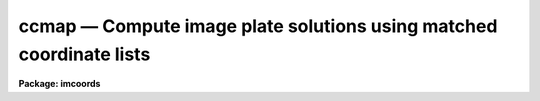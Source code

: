 ccmap — Compute image plate solutions using matched coordinate lists
====================================================================

**Package: imcoords**

.. raw:: html

  <BODY>
  <TABLE WIDTH="100%" BORDER=0><TR>
  <TD ALIGN=LEFT><FONT SIZE=4>
  <B>ccmap (Jan01)</B></FONT></TD>
  <TD ALIGN=CENTER><FONT SIZE=4>
  <B>images.imcoords</B>
  </FONT></TD>
  <TD ALIGN=RIGHT><FONT SIZE=4>
  <B>ccmap (Jan01)</B></FONT></TD>
  </TR></TABLE><P>
  <TITLE>ccmap</TITLE>
  <UL>
  </UL>
  <H2><A NAME="s_name">NAME</A></H2>
  <! BeginSection: 'NAME'>
  <UL>
  ccmap -- compute plate solutions using matched pixel and celestial coordinate
  lists
  </UL>
  <! EndSection:   'NAME'>
  <H2><A NAME="s_usage">USAGE</A></H2>
  <! BeginSection: 'USAGE'>
  <UL>
  ccmap input database
  </UL>
  <! EndSection:   'USAGE'>
  <H2><A NAME="s_parameters">PARAMETERS</A></H2>
  <! BeginSection: 'PARAMETERS'>
  <UL>
  <DL>
  <DT><B><A NAME="l_input">input</A></B></DT>
  <! Sec='PARAMETERS' Level=0 Label='input' Line='input'>
  <DD>The input text files containing the pixel and celestial coordinates of
  points in the input images. The coordinates are listed one per line with x, y,
  ra / longitude, and dec / latitude in the columns specified by the
  <I>xcolumn</I>, <I>ycolumn</I>, <I>lngcolumn</I>, and <I>latcolumn</I> parameters
  respectively.  Whether all files are combined to produce one solution or
  each file produces a separate solution depends on whether there is a
  matching list of output <I>solutions</I> names or <I>results</I> files.
  </DD>
  </DL>
  <DL>
  <DT><B><A NAME="l_database">database</A></B></DT>
  <! Sec='PARAMETERS' Level=0 Label='database' Line='database'>
  <DD>The text database file where the computed plate solutions are stored.
  </DD>
  </DL>
  <DL>
  <DT><B><A NAME="l_solutions">solutions = "<TT></TT>"</A></B></DT>
  <! Sec='PARAMETERS' Level=0 Label='solutions' Line='solutions = ""'>
  <DD>An optional list of plate solution names. If there are multiple input
  coordinate files and no name or a single name is specified then the
  input coordinates are combined to produce a single solution.  Otherwise
  the list must match the number of input coordinate files.  If no names are
  supplied then the database records are assigned the names of the input
  images <I>images</I>, or the names of the coordinate files <I>input</I>.
  In the case of multiple coordinate files the first image or input is used.
  </DD>
  </DL>
  <DL>
  <DT><B><A NAME="l_images">images = "<TT></TT>"</A></B></DT>
  <! Sec='PARAMETERS' Level=0 Label='images' Line='images = ""'>
  <DD>The images associated with the input coordinate files. The number of images
  must be zero or equal to the number of input coordinate files. If an input
  image exists and the <I>update</I> parameter is enabled, the image wcs will
  be created from the linear component of the computed plate solution
  and written to the image header.
  </DD>
  </DL>
  <DL>
  <DT><B><A NAME="l_results">results = "<TT></TT>"</A></B></DT>
  <! Sec='PARAMETERS' Level=0 Label='results' Line='results = ""'>
  <DD>Optional output files containing a summary of the results including a
  description of the plate geometry and a listing of the input coordinates,
  the fitted coordinates, and the fit residuals. The number of
  results files must be zero, one or equal to the number of input files. If
  results is "<TT>STDOUT</TT>" the results summary is printed on the standard output.
  If there are multiple input coordinate files and zero or one output is
  specified then the input coordinates are combined to produce a single solution.
  </DD>
  </DL>
  <DL>
  <DT><B><A NAME="l_xcolumn">xcolumn = 1, ycolumn = 2, lngcolumn = 3, latcolumn = 4</A></B></DT>
  <! Sec='PARAMETERS' Level=0 Label='xcolumn' Line='xcolumn = 1, ycolumn = 2, lngcolumn = 3, latcolumn = 4'>
  <DD>The input coordinate file columns containing the x, y, ra / longitude and
  dec / latitude values.
  </DD>
  </DL>
  <DL>
  <DT><B><A NAME="l_xmin">xmin = INDEF, xmax = INDEF, ymin = INDEF, ymax = INDEF</A></B></DT>
  <! Sec='PARAMETERS' Level=0 Label='xmin' Line='xmin = INDEF, xmax = INDEF, ymin = INDEF, ymax = INDEF'>
  <DD>The range of x and y pixel coordinates over which the computed coordinate
  transformation is valid. These limits should be left at INDEF or set to
  the values of the column and row limits of the input images, e.g xmin = 1.0,
  xmax = 512, ymin= 1.0, ymax = 512 for a 512 x 512 image.  If xmin, xmax, ymin,
  or ymax are undefined, they are set to the minimum and maximum x and y
  pixels values in <I>input</I>.
  </DD>
  </DL>
  <DL>
  <DT><B><A NAME="l_lngunits">lngunits = "<TT></TT>", latunits = "<TT></TT>"</A></B></DT>
  <! Sec='PARAMETERS' Level=0 Label='lngunits' Line='lngunits = "", latunits = ""'>
  <DD>The units of the input ra / longitude and dec / latitude coordinates. The
  options are "<TT>hours</TT>", "<TT>degrees</TT>", and "<TT>radians</TT>" for ra / longitude, and
  "<TT>degrees</TT>" and "<TT>radians</TT>" for dec / latitude. If the lngunits and latunits
  are undefined they default to the preferred units for the coordinate system
  specified by <I>insystem</I>, e.g. "<TT>hours</TT>" and "<TT>degrees</TT>" for equatorial
  systems, and "<TT>degrees</TT>" and "<TT>degrees</TT>" for ecliptic, galactic, and
  supergalactic systems.
  </DD>
  </DL>
  <DL>
  <DT><B><A NAME="l_insystem">insystem = "<TT>j2000</TT>"</A></B></DT>
  <! Sec='PARAMETERS' Level=0 Label='insystem' Line='insystem = "j2000"'>
  <DD>The input celestial coordinate system. The <I>insystem</I> parameter
  sets the preferred units for the input celestial coordinates,
  tells CCMAP how to transform the celestial coordinates of the reference
  point from the reference point coordinate system to the input coordinate
  system, and sets the correct values of the image header keywords CTYPE,
  RADECSYS, EQUINOX, and MJD-WCS if the image header wcs is updated. The 
  systems of most interest to users are "<TT>icrs</TT>", "<TT>j2000</TT>", and "<TT>b1950</TT>" which
  stand for the ICRS J2000.0, FK5 J2000.0 and FK4 B1950.0 celestial coordinate
  systems respectively.  The full set of options are the following:
  <P>
  <DL>
  <DT><B><A NAME="l_equinox">equinox [epoch]</A></B></DT>
  <! Sec='PARAMETERS' Level=1 Label='equinox' Line='equinox [epoch]'>
  <DD>The equatorial mean place post-IAU 1976 (FK5) system if equinox is a
  Julian epoch, e.g. J2000.0 or 2000.0, or the equatorial mean place
  pre-IAU 1976 system (FK4) if equinox is a Besselian epoch, e.g. B1950.0
  or 1950.0. Julian equinoxes are prefixed by a J or j, Besselian equinoxes
  by a B or b. Equinoxes without the J / j or B / b prefix are treated as
  Besselian epochs if they are &lt; 1984.0, Julian epochs if they are &gt;= 1984.0.
  Epoch is the epoch of the observation and may be a Julian
  epoch, a Besselian epoch, or a Julian date. Julian epochs
  are prefixed by a J or j, Besselian epochs by a B or b.
  Epochs without the J / j or B / b prefix default to the epoch type of
  equinox if the epoch value &lt;= 3000.0, otherwise epoch is interpreted as
  a Julian date.  If undefined epoch defaults to equinox.
  </DD>
  </DL>
  <DL>
  <DT><B><A NAME="l_icrs">icrs [equinox] [epoch]</A></B></DT>
  <! Sec='PARAMETERS' Level=1 Label='icrs' Line='icrs [equinox] [epoch]'>
  <DD>The International Celestial Reference System where equinox is
  a Julian or Besselian epoch e.g. J2000.0  or B1980.0.
  Equinoxes without the J / j or B / b prefix are treated as Julian epochs.
  The default value of equinox is J2000.0.
  Epoch is a Besselian epoch, a Julian epoch, or a Julian date.
  Julian epochs are prefixed by a J or j, Besselian epochs by a B or b.
  Epochs without the J / j or B / b prefix default to Julian epochs
  if the epoch value &lt;= 3000.0, otherwise epoch is interpreted as
  a Julian date.  If undefined epoch defaults to equinox.
  </DD>
  </DL>
  <DL>
  <DT><B><A NAME="l_fk5">fk5 [equinox] [epoch] </A></B></DT>
  <! Sec='PARAMETERS' Level=1 Label='fk5' Line='fk5 [equinox] [epoch] '>
  <DD>The equatorial mean place post-IAU 1976 (FK5) system where equinox is
  a Julian or Besselian epoch e.g. J2000.0  or B1980.0.
  Equinoxes without the J / j or B / b prefix are treated as Julian epochs.
  The default value of equinox is J2000.0.
  Epoch is a Besselian epoch, a Julian epoch, or a Julian date.
  Julian epochs are prefixed by a J or j, Besselian epochs by a B or b.
  Epochs without the J / j or B / b prefix default to Julian epochs
  if the epoch value &lt;= 3000.0, otherwise epoch is interpreted as
  a Julian date.  If undefined epoch defaults to equinox.
  </DD>
  </DL>
  <DL>
  <DT><B><A NAME="l_fk4">fk4 [equinox] [epoch]</A></B></DT>
  <! Sec='PARAMETERS' Level=1 Label='fk4' Line='fk4 [equinox] [epoch]'>
  <DD>The equatorial mean place pre-IAU 1976 (FK4) system where equinox is a
  Besselian or Julian epoch e.g. B1950.0  or J2000.0,
  and epoch is the Besselian epoch, the Julian epoch, or the Julian date of the
  observation.
  Equinoxes without the J / j or B / b prefix are treated
  as Besselian epochs. The default value of equinox is B1950.0. Epoch
  is a Besselian epoch, a Julian epoch, or a Julian date.
  Julian epochs are prefixed by a J or j, Besselian epochs by a B or b.
  Epochs without the J / j or B / b prefix default to Besselian epochs
  if the epoch value &lt;= 3000.0, otherwise epoch is interpreted as
  a Julian date.  If undefined epoch defaults to equinox.
  </DD>
  </DL>
  <DL>
  <DT><B><A NAME="l_noefk4">noefk4 [equinox] [epoch]</A></B></DT>
  <! Sec='PARAMETERS' Level=1 Label='noefk4' Line='noefk4 [equinox] [epoch]'>
  <DD>The equatorial mean place pre-IAU 1976 (FK4) system but without the E-terms
  where equinox is a Besselian or Julian epoch e.g. B1950.0 or J2000.0,
  and epoch is the Besselian epoch, the Julian epoch, or the Julian date of the
  observation.
  Equinoxes without the J / j or B / b prefix are treated
  as Besselian epochs. The default value of equinox is B1950.0.
  Epoch is a Besselian epoch, a Julian epoch, or a Julian date.
  Julian epochs are prefixed by a J or j, Besselian epochs by a B or b.
  Epochs without the J / j or B / b prefix default to Besselian epochs
  if the epoch value &lt;= 3000.0, otherwise epoch is interpreted as
  a Julian day.  If undefined epoch defaults to equinox.
  </DD>
  </DL>
  <DL>
  <DT><B><A NAME="l_apparent">apparent epoch </A></B></DT>
  <! Sec='PARAMETERS' Level=1 Label='apparent' Line='apparent epoch '>
  <DD>The equatorial geocentric apparent place post-IAU 1976 system where
  epoch is the epoch of observation.
  Epoch is a Besselian epoch, a Julian epoch or a Julian date.
  Julian epochs are prefixed by a J or j, Besselian epochs by a B or b.
  Epochs without the J / j or B / b prefix default to Besselian
  epochs if the epoch value &lt; 1984.0, Julian epochs
  if the epoch value &lt;= 3000.0, otherwise epoch is interpreted as
  a Julian date.
  </DD>
  </DL>
  <DL>
  <DT><B><A NAME="l_ecliptic">ecliptic epoch</A></B></DT>
  <! Sec='PARAMETERS' Level=1 Label='ecliptic' Line='ecliptic epoch'>
  <DD>The ecliptic coordinate system where epoch is the epoch of observation.
  Epoch is a Besselian epoch, a Julian epoch, or a Julian date.
  Julian epochs are prefixed by a J or j, Besselian epochs by a B or b.
  Epochs without the J / j or B / b prefix default to Besselian epochs
  if the epoch values &lt; 1984.0, Julian epochs
  if the epoch value &lt;= 3000.0, otherwise epoch is interpreted as
  a Julian day.
  </DD>
  </DL>
  <DL>
  <DT><B><A NAME="l_galactic">galactic [epoch]</A></B></DT>
  <! Sec='PARAMETERS' Level=1 Label='galactic' Line='galactic [epoch]'>
  <DD>The IAU 1958 galactic coordinate system.
  Epoch is a Besselian epoch, a Julian epoch or a Julian date.
  Julian epochs are prefixed by a J or j, Besselian epochs by a B or b.
  Epochs without the J / j or B / b prefix default to Besselian
  epochs if the epoch value &lt; 1984.0, Julian epochs
  if the epoch value &lt;= 3000.0, otherwise epoch is interpreted as
  a Julian date. The default value of epoch is B1950.0.
  </DD>
  </DL>
  <DL>
  <DT><B><A NAME="l_supergalactic">supergalactic [epoch]</A></B></DT>
  <! Sec='PARAMETERS' Level=1 Label='supergalactic' Line='supergalactic [epoch]'>
  <DD>The deVaucouleurs supergalactic coordinate system.
  Epoch is a Besselian epoch, a Julian epoch or a Julian date.
  Julian epochs are prefixed by a J or j, Besselian epochs by a B or b.
  Epochs without the J / j or B / b prefix default to Besselian
  epochs if the epoch value &lt; 1984.0, Julian epochs
  if the epoch value &lt;= 3000.0, otherwise epoch is interpreted as
  a Julian date. The default value of epoch is B1950.0.
  </DD>
  </DL>
  <P>
  In all the above cases fields in [] are optional with the defaults as
  described. The epoch field for the icrs, fk5, galactic, and supergalactic
  coordinate systems is only used if the input coordinates are in the
  equatorial fk4, noefk4, fk5, or icrs systems and proper motions are supplied.
  Since CCMAP does not currently support proper motions these fields are
  not required.
  </DD>
  </DL>
  <P>
  <DL>
  <DT><B><A NAME="l_refpoint">refpoint = "<TT>coords</TT>"</A></B></DT>
  <! Sec='PARAMETERS' Level=0 Label='refpoint' Line='refpoint = "coords"'>
  <DD>The definition of the sky projection reference point in celestial coordinates,
  e.g. the tangent point in the case of the usual tangent plane projection.
  The options are:
  <DL>
  <DT><B><A NAME="l_coords">coords</A></B></DT>
  <! Sec='PARAMETERS' Level=1 Label='coords' Line='coords'>
  <DD>The celestial coordinates of the reference point are set to the mean of the 
  input celestial coordinates, e.g. the mean of ra / longitude and dec /
  latitude coordinates. If the true tangent point is reasonably close to
  the center of the input coordinate distribution and the input is not
  too large, this approximation is reasonably accurate.
  </DD>
  </DL>
  <DL>
  <DT><B><A NAME="l_user">user</A></B></DT>
  <! Sec='PARAMETERS' Level=1 Label='user' Line='user'>
  <DD>The values of the keywords <I>lngref</I>, <I>latref</I>, <I>refsystem</I>,
  <I>lngrefunits</I>, and <I>latrefunits</I> are used to determine the celestial
  coordinates of the reference point.
  </DD>
  </DL>
  </DD>
  </DL>
  <DL>
  <DT><B><A NAME="l_xref">xref = "<TT>INDEF</TT>", yref = "<TT>INDEF</TT>"</A></B></DT>
  <! Sec='PARAMETERS' Level=0 Label='xref' Line='xref = "INDEF", yref = "INDEF"'>
  <DD>The reference pixel may be specified as a value or image header keyword.
  In the latter case a reference image must be specified.  By specifying
  the reference pixel the solution will be constrained to putting the
  reference coordinate at that point.
  </DD>
  </DL>
  <DL>
  <DT><B><A NAME="l_lngref">lngref = "<TT>INDEF</TT>", latref = "<TT>INDEF</TT>"</A></B></DT>
  <! Sec='PARAMETERS' Level=0 Label='lngref' Line='lngref = "INDEF", latref = "INDEF"'>
  <DD>The ra / longitude and dec / latitude of the reference point(s).  Lngref
  and latref may be numbers, e.g 13:20:42.3 and -33:41:26 or keywords for the
  appropriate parameters in the image header, e.g. RA/DEC or CRVAL1/CRVAL2.
  Each parameter may be a list to apply different reference points to
  each input coordinate list.  If lngref and latref are undefined then
  the position of the reference point defaults to the mean of the input
  coordinates.
  </DD>
  </DL>
  <DL>
  <DT><B><A NAME="l_refsystem">refsystem = "<TT>INDEF</TT>"</A></B></DT>
  <! Sec='PARAMETERS' Level=0 Label='refsystem' Line='refsystem = "INDEF"'>
  <DD>The celestial coordinate system of the reference point. Refsystem may
  be any one of the options listed under the <I>insystem</I> parameter, e.g.
  "<TT>b1950</TT>", or an image header keyword containing the epoch of the observation
  in years, e.g. EPOCH for NOAO data. In the latter case the coordinate system is
  assumed to be equatorial FK4 at equinox EPOCH. If refsystem is undefined
  the celestial coordinate system of the reference point defaults to the
  celestial coordinate system of the input coordinates <I>insystem</I>.
  </DD>
  </DL>
  <DL>
  <DT><B><A NAME="l_lngrefunits">lngrefunits = "<TT></TT>", latrefunits = "<TT></TT>"</A></B></DT>
  <! Sec='PARAMETERS' Level=0 Label='lngrefunits' Line='lngrefunits = "", latrefunits = ""'>
  <DD>The units of the reference point celestial  coordinates. The options
  are "<TT>hours</TT>", "<TT>degrees</TT>", and "<TT>radians</TT>" for the ra / longitude coordinates,
  and "<TT>degrees</TT>" and "<TT>radians</TT>" for the dec /latitude coordinates. 
  If lngunits and latunits are undefined they default to the  units of the
  input coordinate system.
  </DD>
  </DL>
  <DL>
  <DT><B><A NAME="l_projection">projection = "<TT>tan</TT>"</A></B></DT>
  <! Sec='PARAMETERS' Level=0 Label='projection' Line='projection = "tan"'>
  <DD>The sky projection geometry. The most commonly used projections in astronomy
  are "<TT>tan</TT>", "<TT>arc</TT>", "<TT>sin</TT>", and "<TT>lin</TT>". Other supported  standard projections
  are "<TT>ait</TT>", "<TT>car</TT>","<TT>csc</TT>", "<TT>gls</TT>", "<TT>mer</TT>", "<TT>mol</TT>", "<TT>par</TT>", "<TT>pco</TT>", "<TT>qsc</TT>", "<TT>stg</TT>",
  "<TT>tsc</TT>", and "<TT>zea</TT>". A new experimental function "<TT>tnx</TT>", a combination of the
  tangent plate projection and polynomials, is also available.
  </DD>
  </DL>
  <DL>
  <DT><B><A NAME="l_fitgeometry">fitgeometry = "<TT>general</TT>"</A></B></DT>
  <! Sec='PARAMETERS' Level=0 Label='fitgeometry' Line='fitgeometry = "general"'>
  <DD>The plate solution geometry to be used. The options are the following, where
  xi and eta refer to the usual standard coordinates used in astrometry.
  <DL>
  <DT><B><A NAME="l_shift">shift</A></B></DT>
  <! Sec='PARAMETERS' Level=1 Label='shift' Line='shift'>
  <DD>Xi and eta shifts only are fit.
  </DD>
  </DL>
  <DL>
  <DT><B><A NAME="l_xyscale">xyscale</A></B></DT>
  <! Sec='PARAMETERS' Level=1 Label='xyscale' Line='xyscale'>
  <DD>Xi and eta shifts and x and y magnification factors in " / pixel are fit.
  Axis flips are allowed for.
  </DD>
  </DL>
  <DL>
  <DT><B><A NAME="l_rotate">rotate</A></B></DT>
  <! Sec='PARAMETERS' Level=1 Label='rotate' Line='rotate'>
  <DD>Xi and eta shifts and a rotation angle are fit. Axis flips are allowed for.
  </DD>
  </DL>
  <DL>
  <DT><B><A NAME="l_rscale">rscale</A></B></DT>
  <! Sec='PARAMETERS' Level=1 Label='rscale' Line='rscale'>
  <DD>Xi and eta shifts, a magnification factor in " / pixel assumed to be the same
  in x and y, and a rotation angle are fit. Axis flips are allowed for.
  </DD>
  </DL>
  <DL>
  <DT><B><A NAME="l_rxyscale">rxyscale</A></B></DT>
  <! Sec='PARAMETERS' Level=1 Label='rxyscale' Line='rxyscale'>
  <DD>Xi and eta shifts, x and y magnifications factors in " / pixel, and a rotation
  angle are fit.  Axis flips are allowed for.
  </DD>
  </DL>
  <DL>
  <DT><B><A NAME="l_general">general</A></B></DT>
  <! Sec='PARAMETERS' Level=1 Label='general' Line='general'>
  <DD>A polynomial of arbitrary order in x and y is fit. A linear term and a
  distortion term are computed separately. The linear term includes a xi and eta
  shift, an x and y scale factor in " / pixel, a rotation and a skew.  Axis
  flips are also allowed for in the linear portion of the fit. The distortion
  term consists of a polynomial fit to the residuals of the linear term. By
  default the distortion term is set to zero.
  </DD>
  </DL>
  <P>
  For all the fitting geometries except "<TT>general</TT>" no distortion term is fit,
  i.e. the x and y polynomial orders are assumed to be 2 and the cross term
  switches are assumed to be set to "<TT>none</TT>", regardless of the values of the
  <I>xxorder</I>, <I>xyorder</I>, <I>xxterms</I>, <I>yxorder</I>, <I>yyorder</I>
  and <I>yxterms</I> parameters set by the user.
  </DD>
  </DL>
  <DL>
  <DT><B><A NAME="l_function">function = "<TT>polynomial</TT>"</A></B></DT>
  <! Sec='PARAMETERS' Level=0 Label='function' Line='function = "polynomial"'>
  <DD>The type of analytic coordinate surface to be fit. The options are the
  following.
  <DL>
  <DT><B><A NAME="l_legendre">legendre</A></B></DT>
  <! Sec='PARAMETERS' Level=1 Label='legendre' Line='legendre'>
  <DD>Legendre polynomials in x and y.
  </DD>
  </DL>
  <DL>
  <DT><B><A NAME="l_chebyshev">chebyshev</A></B></DT>
  <! Sec='PARAMETERS' Level=1 Label='chebyshev' Line='chebyshev'>
  <DD>Chebyshev polynomials in x and y.
  </DD>
  </DL>
  <DL>
  <DT><B><A NAME="l_polynomial">polynomial</A></B></DT>
  <! Sec='PARAMETERS' Level=1 Label='polynomial' Line='polynomial'>
  <DD>Power series polynomials in x and y.
  </DD>
  </DL>
  </DD>
  </DL>
  <DL>
  <DT><B><A NAME="l_xxorder">xxorder = 2, xyorder = 2,  yxorder = 2, yyorder = 2</A></B></DT>
  <! Sec='PARAMETERS' Level=0 Label='xxorder' Line='xxorder = 2, xyorder = 2,  yxorder = 2, yyorder = 2'>
  <DD>The order of the polynomials in x and y for the xi and eta fits respectively.
  The default order and cross term settings define the linear term in x
  and y, where the 6 coefficients can be interpreted in terms of an xi and eta
  shift, an x and y scaling in " / pixel, and rotations of the x and y axes.
  The "<TT>shift</TT>", "<TT>xyscale</TT>", "<TT>rotation</TT>", "<TT>rscale</TT>", and "<TT>rxyscale</TT>", fitting geometries
  assume that the polynomial order parameters are 2 regardless of the values
  set by the user. If any of the order parameters are higher than 2 and
  <I>fitgeometry</I> is "<TT>general</TT>", then a distortion surface is fit to the
  residuals from the linear portion of the fit.
  </DD>
  </DL>
  <DL>
  <DT><B><A NAME="l_xxterms">xxterms = "<TT>half</TT>", yxterms = "<TT>half</TT>"</A></B></DT>
  <! Sec='PARAMETERS' Level=0 Label='xxterms' Line='xxterms = "half", yxterms = "half"'>
  <DD>The options are:
  <DL>
  <DT><B><A NAME="l_none">none</A></B></DT>
  <! Sec='PARAMETERS' Level=1 Label='none' Line='none'>
  <DD>The individual polynomial terms contain powers of x or powers of y but not
  powers of both.
  </DD>
  </DL>
  <DL>
  <DT><B><A NAME="l_half">half</A></B></DT>
  <! Sec='PARAMETERS' Level=1 Label='half' Line='half'>
  <DD>The individual polynomial terms contain powers of x and powers of y, whose
  maximum combined power is MAX (xxorder - 1, xyorder - 1) for the xi fit and
  MAX (yxorder - 1, yyorder - 1) for the eta fit. This is the recommended
  option for higher order plate solutions. 
  </DD>
  </DL>
  <DL>
  <DT><B><A NAME="l_full">full</A></B></DT>
  <! Sec='PARAMETERS' Level=1 Label='full' Line='full'>
  <DD>The individual polynomial terms contain powers of x and powers of y, whose
  maximum combined power is MAX (xxorder - 1 + xyorder - 1) for the xi fit and
  MAX (yxorder - 1 + yyorder - 1) for the eta fit.
  </DD>
  </DL>
  <P>
  The "<TT>shift</TT>", "<TT>xyscale</TT>", "<TT>rotation</TT>",
  "<TT>rscale</TT>", and "<TT>rxyscale</TT>" fitting geometries, assume that the
  cross term switches are set to "<TT>none</TT>" regardless of the values set by the user.
  If either of the cross-terms parameters is set to "<TT>half</TT>" or "<TT>full</TT>" and
  <I>fitgeometry</I> is "<TT>general</TT>" then a distortion surface is fit to the
  residuals from the linear portion of the fit.
  </DD>
  </DL>
  <DL>
  <DT><B><A NAME="l_maxiter">maxiter = 0</A></B></DT>
  <! Sec='PARAMETERS' Level=0 Label='maxiter' Line='maxiter = 0'>
  <DD>The maximum number of rejection iterations. The default is no rejection.
  </DD>
  </DL>
  <DL>
  <DT><B><A NAME="l_reject">reject = INDEF</A></B></DT>
  <! Sec='PARAMETERS' Level=0 Label='reject' Line='reject = INDEF'>
  <DD>The rejection limit in units of sigma.
  </DD>
  </DL>
  <DL>
  <DT><B><A NAME="l_update">update = no</A></B></DT>
  <! Sec='PARAMETERS' Level=0 Label='update' Line='update = no'>
  <DD>Update the world coordinate system in the input image headers ?
  The required numerical quantities represented by the keywords CRPIX,
  CRVAL, and CD are computed from the linear portion of the plate solution,
  The values of the keywords CTYPE, RADECSYS, EQUINOX, and MJD-WCS
  are set by the <I>projection</I> and <I>insystem</I> parameters. As there
  is currently no standard mechanism for storing the higher order plate solution
  terms if any in the image header wcs, these terms are currently ignored
  unless the projection function is the experimental function "<TT>tnx</TT>". The "<TT>tnx</TT>"
  function is not FITS compatible and can only be understood by IRAF. Any existing
  image wcs represented by the above keywords is overwritten during the update.
  </DD>
  </DL>
  <DL>
  <DT><B><A NAME="l_pixsystem">pixsystem = "<TT>logical</TT>"</A></B></DT>
  <! Sec='PARAMETERS' Level=0 Label='pixsystem' Line='pixsystem = "logical"'>
  <DD>The input pixel coordinate system. The options are:
  <DL>
  <DT><B><A NAME="l_logical">logical</A></B></DT>
  <! Sec='PARAMETERS' Level=1 Label='logical' Line='logical'>
  <DD>The logical pixel coordinate system is the coordinate system of the image
  pixels on disk. Since most users measure the pixel coordinates of objects
  in this system, "<TT>logical</TT>" is the system of choice for most applications.
  </DD>
  </DL>
  <DL>
  <DT><B><A NAME="l_physical">physical</A></B></DT>
  <! Sec='PARAMETERS' Level=1 Label='physical' Line='physical'>
  <DD>The physical coordinate system is the pixel coordinate system of the
  parent image if any. This option may be useful for users working on images
  that are pieces of a larger mosaic.
  </DD>
  </DL>
  <P>
  The choice of pixsystem has no affect on the fitting process, but does 
  determine how the image header wcs is updated.
  </DD>
  </DL>
  <DL>
  <DT><B><A NAME="l_verbose">verbose = yes</A></B></DT>
  <! Sec='PARAMETERS' Level=0 Label='verbose' Line='verbose = yes'>
  <DD>Print detailed messages about the progress of the task on the standard output ?
  </DD>
  </DL>
  <DL>
  <DT><B><A NAME="l_interactive">interactive = yes</A></B></DT>
  <! Sec='PARAMETERS' Level=0 Label='interactive' Line='interactive = yes'>
  <DD>Compute the plate solution interactively ?
  In interactive mode the user may interact with the fitting process, e.g.
  change the order of the fit, reject points, display the data and refit, etc.
  </DD>
  </DL>
  <DL>
  <DT><B><A NAME="l_graphics">graphics = "<TT>stdgraph</TT>"</A></B></DT>
  <! Sec='PARAMETERS' Level=0 Label='graphics' Line='graphics = "stdgraph"'>
  <DD>The graphics device.
  </DD>
  </DL>
  <DL>
  <DT><B><A NAME="l_cursor">cursor = "<TT></TT>"</A></B></DT>
  <! Sec='PARAMETERS' Level=0 Label='cursor' Line='cursor = ""'>
  <DD>The graphics cursor.
  </DD>
  </DL>
  </UL>
  <! EndSection:   'PARAMETERS'>
  <H2><A NAME="s_description">DESCRIPTION</A></H2>
  <! BeginSection: 'DESCRIPTION'>
  <UL>
  <P>
  CCMAP computes the plate solution for an image or set of images using lists
  of matched pixel and celestial coordinates. The celestial coordinates
  are usually equatorial coordinates, but may also be ecliptic, galactic,
  or supergalactic coordinates.  The input coordinate files <I>input</I> must
  be text file tables whose columns are delimited by whitespace. The pixel
  and celestial coordinates are listed in input, one per line with  x, y,
  ra / longitude, and dec / latitude in columns <I>xcolumn</I>, <I>ycolumn</I>,
  <I>lngcolumn</I>, and <I>latcolumn</I> respectively.
  <P>
  The <I>xmin</I>, <I>xmax</I>, <I>ymin</I> and <I>ymax</I> parameters define
  the region of validity of the fit in the pixel coordinate system. They should
  normally either be left set to INDEF, or set to the size of input images
  <I>images</I> if any, e.g. xmin= 1.0, xmax= 512.0, ymin = 1.0, ymax = 512.0
  for a 512 square image. If set these parameters are also used to reject out
  of range pixel data before the actual fitting is done.
  <P>
  The <I>lngunits</I> and <I>latunits</I> parameters set the units of the input
  celestial coordinates. If undefined lngunits and latunits assume sensible
  defaults for the input celestial coordinate system set by the <I>insystem</I>
  parameter, e.g. "<TT>hours</TT>" and "<TT>degrees</TT>" for equatorial coordinates and "<TT>degrees</TT>"
  and "<TT>degrees</TT>" for galactic coordinates. The input celestial coordinate system
  must be one of the following: equatorial, ecliptic, galactic, or supergalactic.
  The equatorial coordinate systems must be one of: 1) FK4, the mean place
  pre-IAU 1976 system, 2) FK4-NO-E, the same as FK4 but without the E-terms,
  3) FK5, the mean place post-IAU 1976 system, 4) GAPPT, the geocentric apparent
  place in the post-IAU 1976 system.
  <P>
  The plate solution computed by CCMAP has the following form, where x and y
  are the pixel coordinates of points in the input image and xi and eta are the
  corresponding standard coordinates in units of " / pixel.
  <P>
  <PRE>
       xi = f (x, y)
      eta = g (x, y)
  </PRE>
  <P>
  The standard coordinates xi and eta are computed from the input celestial
  coordinates using the sky projection geometry <I>projection</I> and
  the celestial coordinates of the projection reference point set by
  the user. The default projection is the tangent plane or gnomonic
  projection commonly used in optical astronomy. The projections most commonly
  used in astronomy are "<TT>sin</TT>" (the orthographic projection, used in radio
  aperture synthesis), "<TT>arc</TT>" (the zenithal equidistant projection, widely
  used as an approximation for Schmidt telescopes), and "<TT>lin</TT>" (linear).
  Other supported projections are "<TT>ait</TT>", "<TT>car</TT>", "<TT>csc</TT>", "<TT>gls</TT>", "<TT>mer</TT>", "<TT>mol</TT>",
  "<TT>par</TT>", "<TT>pco</TT>", "<TT>qsc</TT>", "<TT>stg</TT>", "<TT>tsc</TT>", and "<TT>zea</TT>". The experimental projection
  function "<TT>tnx</TT>" combines the "<TT>tan</TT>" projection with a polynomial fit
  to the residuals can be used to represent more complicated distortion
  functions.
  <P>
  There are two modes in which this task works with multiple input
  coordinate lists.  In one case each input list and possible associated
  image is treated independently and produce separate solutions.  To
  select this option requires specifying a matching list of solution
  names or output results files.  Note that this can also be simply done
  by running the task multiple times with a single input list each time.
  <P>
  In the second mode data from multiple input lists are combined to
  produce a single solution.  This is useful when multiple exposures are
  taken to define a higher quality astrometric solution.  This mode is
  selected when there are multiple input lists, and possibly associated
  images, and no solution name or a single solution name is specified.
  <P>
  When combining input data each set of coordinates may have different
  reference points which can be specified either as a list or by
  reference to image header keywords.  The different reference points
  are used to convert each set of coordinates to the same coordinate
  frame.  Typically this occurs when a set of exposures, each with the
  same coordinate reference pixel, has slightly different pointing as
  defined by the coordinate reference value.  These different points
  result from a dither and can be useful to more completely sample the
  image pixel space.  In other words, astrometric reference stars can be
  moved around the images to produce many more fitting points than occur
  with a single exposure. The key point to this process is that the
  shifts are mapped by the reference points of the pointing and the
  standard coordinates are independent of the pointing.
  <P>
  A particular feature primarily intending for combining multiple
  exposures, but applies to single exposures as well, is an adjustment to
  the specified tangent point value based on the image WCS.  When images,
  reference pixels, and reference coordinates are all defined and the
  images contain a celestial WCS the following computation is performed.
  The reference information replaces the WCS tangent point values, though
  typically the initial reference information is specified as the tangent
  point, and the updated WCS is used to evaluate celestial coordinates
  from the input pixel coordinates. The average difference between the WCS
  evaluated coordinates and the input celestial coordinates is computed.
  This difference is applied to the reference point prior to the standard
  coordinate plate solution calculation.  In other words, the reference
  point is tweaked in the initial image WCS to make it agree on average with
  the input reference coordinates.  If one updates the WCS of the images by
  the plate solution and the repeats the plate solution, particularly when
  using multiple exposures, an iterative convergence to a self-consistent
  WCS of both the tangent point and plate solution can be obtained.
  <P>
  Several polynomial cross terms options are available. Options "<TT>none</TT>", 
  "<TT>half</TT>", and "<TT>full</TT>" are illustrated below for a quadratic polynomial in
  x and y.
  <P>
  <PRE>
  xxterms = "none", xyterms = "none"
  xxorder = 3, xyorder = 3, yxorder = 3, yyorder = 3
  <P>
      xi = a11 + a21 * x + a12 * y +
           a31 * x ** 2 + a13 * y ** 2
     eta = a11' + a21' * x + a12' * y +
           a31' * x ** 2 + a13' * y ** 2
  <P>
  xxterms = "half", xyterms = "half"
  xxorder = 3, xyorder = 3, yxorder = 3, yyorder = 3
  <P>
      xi = a11 + a21 * x + a12 * y +
           a31 * x ** 2 + a22 * x * y + a13 * y ** 2
     eta = a11' + a21' * x + a12' * y +
           a31' * x ** 2 + a22' * x * y + a13' * y ** 2
  <P>
  xxterms = "full", xyterms = "full"
  xxorder = 3, xyorder = 3, yxorder = 3, yyorder = 3
  <P>
      xi = a11 + a21 * x + a31 * x ** 2 +
           a12 * y + a22 * x * y +  a32 * x ** 2 * y +
           a13 * y ** 2 + a23 * x *  y ** 2 + a33 * x ** 2 * y ** 2
     eta = a11' + a21' * x + a31' * x ** 2 +
           a12' * y + a22' * x * y +  a32' * x ** 2 * y +
           a13' * y ** 2 + a23' * x *  y ** 2 + a33' * x ** 2 * y ** 2
  </PRE>
  <P>
  If <I>refpoint</I> is "<TT>coords</TT>", then the sky projection reference point is set
  to the mean of the input celestial coordinates. For images where the true
  reference point is close to the center of the input coordinate distribution,
  this definition is adequate for many purposes. If <I>refpoint</I> is "<TT>user</TT>",
  the user may either set the celestial coordinates of the reference
  point explicitly, e.g. <I>lngref</I> = 13:41:02.3 and <I>latref</I> = -33:42:20,
  or point these parameters to the appropriate keywords in the input image
  header, e.g. <I>lngref</I> = RA, <I>latref</I> = DEC for NOAO image data.
  If undefined the celestial coordinate system of the reference point
  <I>refsystem</I> defaults to the celestial coordinate system of the input
  coordinates, otherwise it be any of the supported celestial coordinate
  systems described above. The user may also set <I>refsystem</I> to the
  image header keyword containing the epoch of the celestial reference point
  coordinates in years, e.g. EPOCH for NOAO data. In this case the
  reference point coordinates are assumed to be equatorial FK4 coordinates at the
  epoch specified by EPOCH. The units of the reference point celestial
  coordinates are specified by the <I>lngrefunits</I> and <I>latrefunits</I>
  parameters. Lngrefunits and latrefunits default to the values of the input
  coordinate units if undefined by either the user or the <I>refsystem</I>
  parameter. ONCE DETERMINED THE REFERENCE POINT CANNOT BE RESET DURING
  THE FITTING PROCESS.
  <P>
  The <I>xref</I> and <I>yref</I> parameters may be used to constrain the
  solution to putting the reference coordinate at the reference pixel.
  Effectively what this does is fix the zero-th order coefficient in the
  linear part of the solution.  If a reference pixel is not specified the
  solution will produce a point determined from the zero-th order
  constant coefficient.  This may not be what is expected based on
  the specified reference celestial coordinate.
  <P>
  The fitting functions f and g are specified by the <I>function</I> parameter
  and may be power series polynomials, Legendre polynomials, or Chebyshev
  polynomials of order <I>xxorder</I> and <I>xyorder</I> in x and <I>yxorder</I>
  and <I>yyorder</I> in y. Cross-terms are optional and are turned on and
  off by setting the <I>xxterms</I> and <I>xyterms</I> parameters. If the
  <B>fitgeometry</B> parameter is anything other than "<TT>general</TT>", the order
  parameters assume the value 2 and the cross-terms switches assume the value
  "<TT>none</TT>", regardless of the values set by the user. All computation are done in
  double precision. Automatic pixel rejection may be enabled by setting
  <I>maxiter</I> &gt; 0 and <I>reject</I> to a  positive value, usually something
  in the range 2.5-5.0.
  <P>
  CCMAP may be run interactively by setting <I>interactive</I> to "<TT>yes</TT>" and
  inputting commands by the use of simple keystrokes. In interactive mode the
  user has the option of changing the fitting parameters and displaying the
  data and fit graphically until a satisfactory fit has been achieved. The
  keystroke commands are listed below.
  <P>
  <PRE>
  <P>
  ?       Print options
  f       Fit data and graph fit with the current graph type (g,x,r,y,s)
  g       Graph the data and the current fit
  x,r     Graph the xi residuals versus x and y respectively
  y,s     Graph the eta residuals versus x and y respectively
  d,u     Delete or undelete the data point nearest the cursor
  o       Overplot the next graph
  c       Toggle the line of constant x and y plotting option
  t       Plot a line of constant x and y through nearest data point
  l       Print xishift, etashift, xscale, yscale, xrotate, yrotate
  q       Exit the interactive fitting code
  </PRE>
  <P>
  The parameters listed below can be changed interactively with simple colon
  commands. Typing the parameter name along will list the current value.
  <P>
  <PRE>
  :show                List parameters
  :projection          Sky projection 
  :refpoint            Sky projection reference point
  :fit      [value]    Fit type (shift,xyscale,rotate,rscale,rxyscale,general)
  :function [value]    Fitting function (chebyshev,legendre,polynomial)
  :xxorder  [value]    Xi fitting function order in x
  :xyorder  [value]    Xi fitting function order in y
  :yxorder  [value]    Eta fitting function order in x
  :yyorder  [value]    Eta fitting function order in y
  :xxterms  [n/h/f]    The xi fit cross terms type
  :yxterms  [n/h/f]    The eta fit cross terms type
  :maxiter  [value]    Maximum number of rejection iterations
  :reject   [value]    K-sigma rejection threshold
  </PRE>
  <P>
  The final fit is stored in the text database file <I>database</I> file in a
  format suitable for use by the CCSETWCS and CCTRAN tasks. Each fit is
  stored in a record whose name is the name of the input image <I>image</I>
  if one is supplied, or the name of the input coordinate file <I>input</I>.
  <P>
  If the <I>update</I> switch is "<TT>yes</TT>" and an input image is specified,
  a new image wcs is derived from the linear component of the computed plate
  solution and written to the image header. The numerical components of
  the new image wcs are written to the standards FITS keywords, CRPIX, CRVAL,
  and CD, with the actual values depending on the input pixel coordinate
  system <I>pixsystem</I>. 
  The FITS keywords which define the image celestial coordinate
  system CTYPE, RADECSYS, EQUINOX, and MJD-WCS are set by the <I>insystem</I> and
  <I>projection</I> parameters. 
  <P>
  The first four characters of the values of the ra / longitude and dec / latitude
  axis CTYPE keywords specify the celestial coordinate system. They are set to
  RA-- / DEC- for equatorial coordinate systems, ELON / ELAT for the ecliptic
  coordinate system, GLON / GLAT for the galactic coordinate system, and
  SLON / SLAT for the supergalactic coordinate system.
  <P>
  The second four characters of the values of the ra / longitude and dec /
  latitude axis CTYPE keywords specify the sky projection geometry. IRAF
  currently supports the TAN, SIN, ARC, AIT, CAR, CSC, GLS, MER, MOL, PAR, PCO,
  QSC, STG, TSC, and ZEA standard projections, in which case the second 4
  characters of CTYPE are set to  -TAN, -ARC, -SIN, etc. IRAF and CCMAP also
  support the experiment TAN plus polynomials function driver. 
  <P>
  If the input celestial coordinate system is equatorial, the value of the
  RADECSYS keyword specifies the fundamental equatorial system, EQUINOX
  specifies the epoch of the mean place, and MJD-WCS specifies the epoch 
  for which the mean place is correct. The permitted values of
  RADECSYS are FK4, FK4-NO-E, FK5, ICRS, and GAPPT. EQUINOX is entered in years
  and interpreted as a Besselian epoch for the FK4 system, a Julian epoch
  for the FK5 system. The epoch of the wcs MJD-WCS is entered as 
  a modified Julian date. Only those keywords necessary to defined the
  new wcs are written. Any existing keywords which are not required to
  define the wcs or are redundant are removed, with the exception of
  DATE-OBS and EPOCH, which are left unchanged for obvious (DATE_OBS) and
  historical (use of EPOCH keyword at NOAO) reasons.
  <P>
  If <I>verbose</I> is "<TT>yes</TT>", various pieces of useful information are
  printed to the terminal as the task proceeds. If <I>results</I> is set to a
  file name then the original pixel and celestial coordinates, the fitted
  celestial coordinates, and the residuals of the fit in arcseconds are written
  to that file.
  <P>
  The transformation computed by the "<TT>general</TT>" fitting geometry is arbitrary
  and does not correspond to a physically meaningful model. However the computed
  coefficients for the linear term can be given a simple geometrical 
  interpretation for all the fitting geometries as shown below.
  <P>
  <PRE>
  	fitting geometry = general (linear term)
  	     xi = a + b * x + c * y
  	    eta = d + e * x + f * y
  <P>
  	fitting geometry = shift
  	     xi = a + x
  	    eta = d + y
  <P>
  	fitting geometry = xyscale
  	     xi = a + b * x
  	    eta = d + f * y
  <P>
  	fitting geometry = rotate
  	     xi = a + b * x + c * y
  	    eta = d + e * x + f * y
  	    b * f - c * e = +/-1
  	    b = f, c = -e or b = -f, c = e
  <P>
  	fitting geometry = rscale
  	     xi = a + b * x + c * y
  	    eta = d + e * x + f * y
  	    b * f - c * e = +/- const
  	    b = f, c = -e or b = -f, c = e
  <P>
  	fitting geometry = rxyscale
  	     xi = a + b * x + c * y
  	    eta = d + e * x + f * y
  	    b * f - c * e = +/- const
  </PRE>
  <P>
  The coefficients can be interpreted as follows. X0, y0, xi0, eta0
  are the origins in the reference and input frames respectively. By definition
  xi0 and eta0 are 0.0 and 0.0 respectively. Rotation and skew are the rotation
  of the x and y axes and their deviation from perpendicularity respectively.
  Xmag and ymag are the scaling factors in x and y in " / pixel and are assumed
  to be positive by definition.
  <P>
  <PRE>
  	general (linear term)
  	    xrotation = rotation - skew / 2
  	    yrotation = rotation + skew / 2
  	    b = xmag * cos (xrotation)
  	    c = ymag * sin (yrotation)
  	    e = -xmag * sin (xrotation)
  	    f = ymag * cos (yrotation)
  	    a = xi0 - b * x0 - c * y0 = xshift
  	    d = eta0 - e * x0 - f * y0 = yshift
  <P>
  	shift
  	    xrotation = 0.0,  yrotation = 0.0
  	    xmag = ymag = 1.0
  	    b = 1.0
  	    c = 0.0
  	    e = 0.0
  	    f = 1.0
  	    a = xi0 - x0 = xshift
  	    d = eta0 - y0 = yshift
  <P>
  	xyscale
  	    xrotation 0.0 / 180.0 yrotation = 0.0
  	    b = + /- xmag
  	    c = 0.0
  	    e = 0.0
  	    f = ymag
  	    a = xi0 - b * x0 = xshift
  	    d = eta0 - f * y0 = yshift
  <P>
  	rscale
  	    xrotation = rotation + 0 / 180, yrotation = rotation
  	    mag = xmag = ymag
  	    const = mag * mag
  	    b = mag * cos (xrotation)
  	    c = mag * sin (yrotation)
  	    e = -mag * sin (xrotation)
  	    f = mag * cos (yrotation)
  	    a = xi0 - b * x0 - c * y0 = xshift
  	    d = eta0 - e * x0 - f * y0 = yshift
  <P>
  	rxyscale
  	    xrotation = rotation + 0 / 180, yrotation = rotation
  	    const = xmag * ymag
  	    b = xmag * cos (xrotation)
  	    c = ymag * sin (yrotation)
  	    e = -xmag * sin (xrotation)
  	    f = ymag * cos (yrotation)
  	    a = xi0 - b * x0 - c * y0 = xshift
  	    d = eta0 - e * x0 - f * y0 = yshift
  </PRE>
  <P>
  </UL>
  <! EndSection:   'DESCRIPTION'>
  <H2><A NAME="s_references">REFERENCES</A></H2>
  <! BeginSection: 'REFERENCES'>
  <UL>
  <P>
  <P>
  Additional information on the IRAF world coordinate systems can be found in
  the help pages for the WCSEDIT and WCRESET tasks.
  Detailed documentation for the IRAF world coordinate system interface MWCS
  can be found in the file "<TT>iraf$sys/mwcs/MWCS.hlp</TT>". This file can be
  formatted and printed with the command "<TT>help iraf$sys/mwcs/MWCS.hlp fi+ |
  lprint</TT>".
  <P>
  Details of the FITS header world coordinate system interface can
  be found in the draft paper "<TT>World Coordinate Systems Representations Within the
  FITS Format</TT>" by Hanisch and Wells, available from the iraf anonymous ftp
  archive and the draft paper which supersedes it "<TT>Representations of Celestial
  Coordinates in FITS</TT>" by Greisen and Calabretta available from the NRAO
  anonymous ftp archives.
  <P>
  The spherical astronomy routines employed here are derived from the Starlink
  SLALIB library provided courtesy of Patrick Wallace. These routines
  are very well documented internally with extensive references provided
  where appropriate. Interested users are encouraged to examine the routines
  for this information. Type "<TT>help slalib</TT>" to get a listing of the SLALIB
  routines, "<TT>help slalib opt=sys</TT>" to get a concise summary of the library,
  and "<TT>help &lt;routine&gt;</TT>" to get a description of each routine's calling sequence,
  required input and output, etc. An overview of the library can be found in the
  paper "<TT>SLALIB - A Library of Subprograms</TT>", Starlink User Note 67.7
  by P.T. Wallace, available from the Starlink archives.
  <P>
  <P>
  <P>
  </UL>
  <! EndSection:   'REFERENCES'>
  <H2><A NAME="s_examples">EXAMPLES</A></H2>
  <! BeginSection: 'EXAMPLES'>
  <UL>
  <P>
  1. Compute the plate scale for the test image dev$pix given the following
  coordinate list. Set the tangent point to the mean of the input celestial
  coordinates. Compute the plate scale interactively.
  <P>
  <PRE>
  cl&gt; type coords
  <P>
  13:29:47.297  47:13:37.52  327.50  410.38
  13:29:37.406  47:09:09.18  465.50   62.10
  13:29:38.700  47:13:36.23  442.01  409.65
  13:29:55.424  47:10:05.15  224.35  131.20
  13:30:01.816  47:12:58.79  134.37  356.33
  <P>
  cl&gt; imcopy dev$pix pix
  <P>
  cl&gt; hedit pix epoch 1987.26 
  <P>
  cl&gt; ccmap coords coords.db image=pix xcol=3 ycol=4 lngcol=1 latcol=2
  <P>
      ... a plot of the mapping function appears
      ... type ? to see the list of commands
      ... type x to see the xi fit residuals versus x
      ... type r to see the xi fit residuals versus y
      ... type y to see the eta fit residuals versus x
      ... type s to see the eta fit residuals versus y
      ... type g to return to the default plot
      ... type l to see the computed x and y scales in " / pixel
      ... type q to quit and save fit
  </PRE>
  <P>
  2. Repeat example 2 but compute the fit non-interactively and list the
  fitted values of the ra and dec and their residuals on the standard
  output.
  <P>
  <PRE>
  cl&gt; ccmap coords coords.db image=pix results=STDOUT xcol=3 ycol=4 \<BR>
  lngcol=1 latcol=2 inter- 
  <P>
  # Coords File: coords  Image: pix
  #     Database: coords.db  Record: pix
  # Refsystem: j2000  Coordinates: equatorial FK5
  #     Equinox: J2000.000 Epoch: J2000.00000000 MJD: 51544.50000
  # Insystem: j2000  Coordinates: equatorial FK5
  #     Equinox: J2000.000 Epoch: J2000.00000000 MJD: 51544.50000
  # Coordinate mapping status
  #     XI fit ok.  ETA fit ok.
  #     Ra/Dec or Long/Lat fit rms: 0.229  0.241   (arcsec  arcsec)
  # Coordinate mapping parameters
  #     Sky projection geometry: tan
  #     Reference point: 13:29:48.129  47:11:53.37  (hours  degrees)
  #     Reference point: 318.735  273.900  (pixels  pixels)
  #     X and Y scale: 0.764  0.767  (arcsec/pixel  arcsec/pixel)
  #     X and Y axis rotation: 179.110  358.958  (degrees  degrees)
  # Wcs mapping status
  #     Ra/Dec or Long/Lat wcs rms: 0.229  0.241   (arcsec  arcsec)
  # 
  #                     Input Coordinate Listing
  # X      Y       Ra          Dec        Ra(fit)      Dec(fit)    Dra    Ddec
  # 
  327.5  410.4  13:29:47.30  47:13:37.5  13:29:47.28  47:13:37.9  0.128 -0.370
  465.5   62.1  13:29:37.41  47:09:09.2  13:29:37.42  47:09:09.2 -0.191 -0.062
  442.0  409.6  13:29:38.70  47:13:36.2  13:29:38.70  47:13:35.9  0.040  0.282
  224.3  131.2  13:29:55.42  47:10:05.2  13:29:55.40  47:10:05.1  0.289  0.059
  134.4  356.3  13:30:01.82  47:12:58.8  13:30:01.84  47:12:58.7 -0.267  0.091
  </PRE>
  <P>
  3. Repeat the previous example but in this case input the position of the
  tangent point in fk4 1950.0 coordinates.
  <P>
  <PRE>
  cl&gt; ccmap coords coords.db image=pix results=STDOUT xcol=3 ycol=4 lngcol=1 \<BR>
  latcol=2 refpoint=user lngref=13:27:46.9 latref=47:27:16 refsystem=b1950.0 \<BR>
  inter- 
  <P>
  # Coords File: coords  Image: pix
  #     Database: coords.db  Record: pix
  # Refsystem: b1950.0  Coordinates: equatorial FK4
  #     Equinox: B1950.000 Epoch: B1950.00000000 MJD: 33281.92346
  # Insystem: j2000  Coordinates: equatorial FK5
  #     Equinox: J2000.000 Epoch: J2000.00000000 MJD: 51544.50000
  # Coordinate mapping status
  #     XI fit ok.  ETA fit ok.
  #     Ra/Dec or Long/Lat fit rms: 0.229  0.241   (arcsec  arcsec)
  # Coordinate mapping parameters
  #     Sky projection geometry: tan
  #     Reference point: 13:29:53.273  47:11:48.36  (hours  degrees)
  #     Reference point: 250.256  266.309  (pixels  pixels)
  #     X and Y scale: 0.764  0.767  (arcsec/pixel  arcsec/pixel)
  #     X and Y axis rotation: 179.126  358.974  (degrees  degrees)
  # Wcs mapping status
  #     Ra/Dec or Long/Lat wcs rms: 0.229  0.241   (arcsec  arcsec)
  #
  #                     Input Coordinate Listing
  #  X      Y       Ra         Dec        Ra(fit)      Dec(fit)    Dra    Ddec
  <P>
  327.5  410.4  13:29:47.30  47:13:37.5  13:29:47.28  47:13:37.9  0.128 -0.370
  465.5   62.1  13:29:37.41  47:09:09.2  13:29:37.42  47:09:09.2 -0.191 -0.062
  442.0  409.6  13:29:38.70  47:13:36.2  13:29:38.70  47:13:35.9  0.040  0.282
  224.3  131.2  13:29:55.42  47:10:05.2  13:29:55.40  47:10:05.1  0.289  0.059
  134.4  356.3  13:30:01.82  47:12:58.8  13:30:01.84  47:12:58.7 -0.267  0.091
  </PRE>
  <P>
  Note the computed image scales are identical in examples 2 and 3 but that
  the assumed position of the tangent point is different (the second estimate
  is more accurate) producing different values for the pixel and celestial
  coordinates of the reference point and small differences in the computed
  rotation angles.
   
  4. Repeat the previous example but in this case extract the position of the
  tangent point in from the image header keywords RA, DEC, and EPOCH. 
  <P>
  <PRE>
  cl&gt; imheader pix l+ 
  <P>
  DATE-OBS= '05/04/87'            /  DATE DD/MM/YY
  RA      = '13:29:24.00'         /  RIGHT ASCENSION
  DEC     = '47:15:34.00'         /  DECLINATION
  EPOCH   =              1987.26  /  EPOCH OF RA AND DEC
  <P>
  cl&gt; ccmap coords coords.db image=pix results=STDOUT xcol=3 ycol=4 \<BR>
  lngcol=1 latcol=2 refpoint=user lngref=RA latref=DEC refsystem=EPOCH \<BR>
  inter-
  <P>
  # Coords File: coords  Image: pix
  #     Database: coords.db  Record: pix
  # Refsystem: fk4 b1987.26  Coordinates: equatorial FK4
  #     Equinox: B1987.260 Epoch: B1987.26000000 MJD: 46890.84779
  # Insystem: j2000  Coordinates: equatorial FK5
  #     Equinox: J2000.000 Epoch: J2000.00000000 MJD: 51544.50000
  # Coordinate mapping status
  #     XI fit ok.  ETA fit ok.
  #     Ra/Dec or Long/Lat fit rms: 0.229  0.241   (arcsec  arcsec)
  # Coordinate mapping parameters
  #     Sky projection geometry: tan
  #     Reference point: 13:29:56.232  47:11:38.19  (hours  degrees)
  #     Reference point: 211.035  252.447  (pixels  pixels)
  #     X and Y scale: 0.764  0.767  (arcsec/pixel  arcsec/pixel)
  #     X and Y axis rotation: 179.135  358.983  (degrees  degrees)
  # Wcs mapping status
  #     Ra/Dec or Long/Lat wcs rms: 0.229  0.241   (arcsec  arcsec)
  # 
  #                     Input Coordinate Listing
  #  X      Y       Ra         Dec        Ra(fit)      Dec(fit)    Dra    Ddec
  <P>
  327.5  410.4  13:29:47.30  47:13:37.5  13:29:47.28  47:13:37.9  0.128 -0.370
  465.5   62.1  13:29:37.41  47:09:09.2  13:29:37.42  47:09:09.2 -0.191 -0.062
  442.0  409.6  13:29:38.70  47:13:36.2  13:29:38.70  47:13:35.9  0.040  0.282
  224.3  131.2  13:29:55.42  47:10:05.2  13:29:55.40  47:10:05.1  0.289  0.059
  134.4  356.3  13:30:01.82  47:12:58.8  13:30:01.84  47:12:58.7 -0.267  0.091
  <P>
  </PRE>
  <P>
  Note that the position of the tangent point is slightly different again but
  that this does not have much affect on the fitted coordinates for this image.
  <P>
  5. Repeat the third example but this time store the computed world coordinate
  system in the image header and check the header update with the imheader and
  skyctran tasks.
  <P>
  <PRE>
  cl&gt; imheader pix l+ 
  DATE-OBS= '05/04/87'            /  DATE DD/MM/YY
  RA      = '13:29:24.00'         /  RIGHT ASCENSION
  DEC     = '47:15:34.00'         /  DECLINATION
  EPOCH   =              1987.26  /  EPOCH OF RA AND DEC
  <P>
  cl&gt; ccmap coords coords.db image=pix results=STDOUT xcol=3 ycol=4  \<BR>
  lngcol=1 latcol=2 refpoint=user lngref=13:27:46.9 latref=47:27:16    \<BR>
  refsystem=b1950.0 inter- update+
  <P>
  # Coords File: coords  Image: pix
  #     Database: coords.db  Record: pix
  # Refsystem: b1950.0  Coordinates: equatorial FK4
  #     Equinox: B1950.000 Epoch: B1950.00000000 MJD: 33281.92346
  # Insystem: j2000  Coordinates: equatorial FK5
  #     Equinox: J2000.000 Epoch: J2000.00000000 MJD: 51544.50000
  # Coordinate mapping status
  # Coordinate mapping status
  #     XI fit ok.  ETA fit ok.
  #     Ra/Dec or Long/Lat fit rms: 0.229  0.241   (arcsec  arcsec)
  # Coordinate mapping parameters
  #     Sky projection geometry: tan
  #     Reference point: 13:29:53.273  47:11:48.36  (hours  degrees)
  #     Reference point: 250.256  266.309  (pixels  pixels)
  #     X and Y scale: 0.764  0.767  (arcsec/pixel  arcsec/pixel)
  #     X and Y axis rotation: 179.126  358.974  (degrees  degrees)
  # Wcs mapping status
  #     Ra/Dec or Long/Lat wcs rms: 0.229  0.241   (arcsec  arcsec)
  # Updating image header wcs
  # 
  # 
  #                     Input Coordinate Listing
  #  X      Y       Ra          Dec        Ra(fit)     Dec(fit)    Dra    Ddec
  <P>
  327.5  410.4  13:29:47.30  47:13:37.5  13:29:47.28  47:13:37.9  0.128 -0.370
  465.5   62.1  13:29:37.41  47:09:09.2  13:29:37.42  47:09:09.2 -0.191 -0.062
  442.0  409.6  13:29:38.70  47:13:36.2  13:29:38.70  47:13:35.9  0.040  0.282
  224.3  131.2  13:29:55.42  47:10:05.2  13:29:55.40  47:10:05.1  0.289  0.059
  134.4  356.3  13:30:01.82  47:12:58.8  13:30:01.84  47:12:58.7 -0.267  0.091
  <P>
  cl&gt; imheader pix l+ 
  DATE-OBS= '05/04/87'            /  DATE DD/MM/YY
  RA      = '13:29:24.00'         /  RIGHT ASCENSION
  DEC     = '47:15:34.00'         /  DECLINATION
  EPOCH   =              1987.26  /  EPOCH OF RA AND DEC
  RADECSYS= 'FK5     '
  EQUINOX =                2000.
  MJD-WCS =              51544.5
  WCSDIM  =                    2
  CTYPE1  = 'RA---TAN'
  CTYPE2  = 'DEC--TAN'
  CRVAL1  =     202.471969550729
  CRVAL2  =     47.1967667056819
  CRPIX1  =     250.255619786203
  CRPIX2  =     266.308757328719
  CD1_1   =  -2.1224568721716E-4
  CD1_2   =  -3.8136850875221E-6
  CD2_1   =  -3.2384199624421E-6
  CD2_2   =  2.12935798198448E-4
  LTM1_1  =                   1.
  LTM2_2  =                   1.
  WAT0_001= 'system=image'
  WAT1_001= 'wtype=tan axtype=ra'
  WAT2_001= 'wtype=tan axtype=dec'
  <P>
  cl&gt; skyctran coords STDOUT "pix log" "pix world" lngcol=3 latcol=4 trans+
  <P>
  # Insystem: pix logical  Projection: TAN  Ra/Dec axes: 1/2
  #     Coordinates: equatorial FK5 Equinox: J2000.000
  #     Epoch: J2000.00000000 MJD: 51544.50000
  # Outsystem: pix world  Projection: TAN  Ra/Dec axes: 1/2
  #     Coordinates: equatorial FK5 Equinox: J2000.000
  #     Epoch: J2000.00000000 MJD: 51544.50000
  <P>
  # Input file: incoords  Output file: STDOUT
  <P>
  13:29:47.297  47:13:37.52 13:29:47.284 47:13:37.89
  13:29:37.406  47:09:09.18 13:29:37.425 47:09:09.24
  13:29:38.700  47:13:36.23 13:29:38.696 47:13:35.95
  13:29:55.424  47:10:05.15 13:29:55.396 47:10:05.09
  13:30:01.816  47:12:58.79 13:30:01.842 47:12:58.70
  <P>
  </PRE>
  <P>
  Note that two versions of the rms values are printed, one for the fit
  and one for the wcs fit. For the default fitting parameters these
  two estimates should be identical. If a non-linear high order plate
  solution is requested however, the image wcs will have lower precision
  than the than the full plate solution, because only the linear component
  of the plate solution is preserved in the wcs.
  <P>
  </UL>
  <! EndSection:   'EXAMPLES'>
  <H2><A NAME="s_bugs">BUGS</A></H2>
  <! BeginSection: 'BUGS'>
  <UL>
  <P>
  </UL>
  <! EndSection:   'BUGS'>
  <H2><A NAME="s_see_also">SEE ALSO</A></H2>
  <! BeginSection: 'SEE ALSO'>
  <UL>
  cctran,ccsetwcs,skyctran,imctran,finder.tfinder,finder.tastrom
  </UL>
  <! EndSection:    'SEE ALSO'>
  
  <! Contents: 'NAME' 'USAGE' 'PARAMETERS' 'DESCRIPTION' 'REFERENCES' 'EXAMPLES' 'BUGS' 'SEE ALSO'  >
  
  </BODY>
  </HTML>